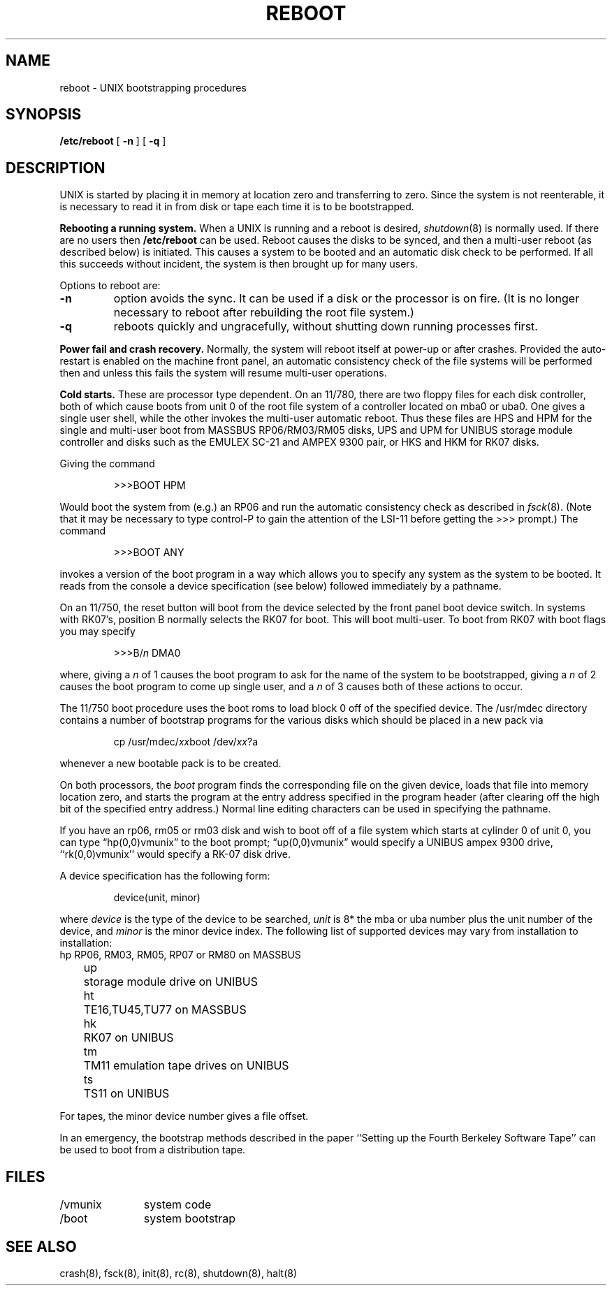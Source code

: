 .\" Copyright (c) 1980 Regents of the University of California.
.\" All rights reserved.  The Berkeley software License Agreement
.\" specifies the terms and conditions for redistribution.
.\"
.\"	@(#)boot_vax.8	4.1 (Berkeley) 04/27/85
.\"
.TH REBOOT 8 5/10/81
.UC 4
.SH NAME
reboot \- UNIX bootstrapping procedures
.SH SYNOPSIS
.B /etc/reboot
[
.B \-n
] [
.B \-q
]
.SH DESCRIPTION
.PP
UNIX is started by placing it in memory
at location zero and transferring to zero.
Since the system is not reenterable,
it is necessary to read it in from disk or tape
each time it is to be bootstrapped.
.PP
.B Rebooting a running system.
When a UNIX is running and a reboot is desired,
.IR shutdown (8)
is normally used.
If there are no users then
.B /etc/reboot
can be used.
Reboot causes the disks to be synced, and then a multi-user
reboot (as described below) is initiated.  This causes a system to be
booted and an automatic disk check to be performed.  If all this succeeds
without incident, the system is then brought up for many users.
.PP
Options to reboot are:
.TP
.B \-n
option avoids the sync.  It can be used if a disk or the processor
is on fire.  (It is no longer necessary to reboot after rebuilding
the root file system.)
.TP
.B \-q
reboots quickly and ungracefully, without shutting down running
processes first.
.PP
.B "Power fail and crash recovery."
Normally, the system will reboot itself at power-up or after crashes.
Provided the auto-restart is enabled on the machine front panel,
an automatic consistency check of the file systems will be performed
then and unless this fails the system will resume multi-user operations.
.PP
.B Cold starts.
These are processor type dependent.
On an 11/780, there are two floppy files for each disk controller,
both of which cause boots from unit 0 of the root file system
of a controller located on mba0 or uba0.
One gives a single user shell, while the other invokes the multi-user
automatic reboot.  Thus these files are HPS and HPM for the single
and multi-user boot from MASSBUS RP06/RM03/RM05 disks,
UPS and UPM for UNIBUS storage module controller and disks
such as the EMULEX SC-21
and AMPEX 9300 pair, or HKS and HKM for RK07 disks.
.PP
Giving the command
.IP
>>>BOOT HPM
.LP
Would boot the system from (e.g.) an RP06 and run the automatic consistency
check as described in
.IR fsck (8).
(Note that it may
be necessary to type control-P
to gain the attention of the LSI-11 before getting the >>> prompt.)
The command
.IP
>>>BOOT ANY
.LP
invokes a version of the boot program in a way which allows you to
specify any system as the system to be booted.
It reads from the console a device specification (see below) followed
immediately by a pathname.
.PP
On an 11/750, the reset button will boot from the device
selected by the front panel boot device switch.  In systems
with RK07's, position B normally selects the RK07 for boot.
This will boot multi-user.  To boot from RK07 with boot flags you
may specify
.IP
>>>B/\fIn\fR DMA0
.LP
where, giving a \fIn\fR of 1 causes the boot program
to ask for the name of the system to be bootstrapped,
giving a \fIn\fR of 2 causes the boot program to come up single
user, and a \fIn\fR of 3 causes both of these actions to occur.
.PP
The 11/750 boot procedure uses the boot roms to load block 0 off of
the specified device.  The /usr/mdec directory contains a number
of bootstrap programs for the various disks which should be placed
in a new pack via
.IP
cp /usr/mdec/\fIxx\fRboot /dev/\fIxx\fR?a
.PP
whenever a new bootable pack is to be created.
.PP
On both processors, the 
.I boot
program
finds the corresponding file on the given device, loads that file
into memory location zero, and starts the program at the entry address
specified in the program header (after clearing off the high bit
of the specified entry address.)
Normal line editing characters can be used in specifying the pathname.
.PP
If you have an rp06, rm05 or rm03 disk and wish to boot off of a file
system which starts at cylinder 0 of unit 0, you can type \*(lqhp(0,0)vmunix\*(rq
to the boot prompt; \*(lqup(0,0)vmunix\*(rq would specify
a UNIBUS ampex 9300 drive, ``rk(0,0)vmunix'' would specify
a RK-07 disk drive.
.PP
A device specification has the following form:
.IP
device(unit, minor)
.PP
where
.I device
is the type of the device to be searched,
.I unit
is 8* the mba or uba number plus
the unit number of the device,
and
.I minor
is the minor device index.
The following list of supported devices may vary from installation to
installation:
.ta 5 10
.nf
	hp	RP06, RM03, RM05, RP07 or RM80 on MASSBUS
	up	storage module drive on UNIBUS
	ht	TE16,TU45,TU77 on MASSBUS
	hk	RK07 on UNIBUS
	tm	TM11 emulation tape drives on UNIBUS
	ts	TS11 on UNIBUS
.fi
.PP
For tapes, the minor device number gives a file offset.
.PP
In an emergency, the bootstrap methods described in the paper
``Setting up the Fourth Berkeley Software Tape'' can be used
to boot from a distribution tape.
.SH FILES
.ta \w'/usr/mdec/mboot   'u
/vmunix	system code
.br
/boot	system bootstrap
.SH "SEE ALSO"
crash(8), fsck(8), init(8), rc(8), shutdown(8), halt(8)
